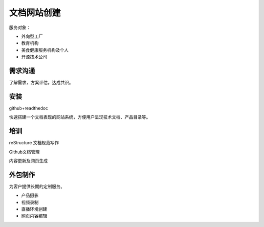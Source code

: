 文档网站创建
============

服务对象：

* 外向型工厂
* 教育机构
* 美食健康服务机构及个人
* 开源技术公司


需求沟通
---------------
了解需求，方案评估，达成共识。

安装
---------------
github+readthedoc

快速搭建一个文档表现的网站系统，方便用户呈现技术文档、产品目录等。


培训
----------------
reStructure 文档规范写作

Github文档管理

内容更新及网页生成


.. image:: photo/ColorTemperature.jpg


外包制作
----------------
为客户提供长期的定制服务。

* 产品摄影
* 视频录制
* 直播环境创建
* 网页内容编辑

.. image:: photo/ColorTemperature.jpg


